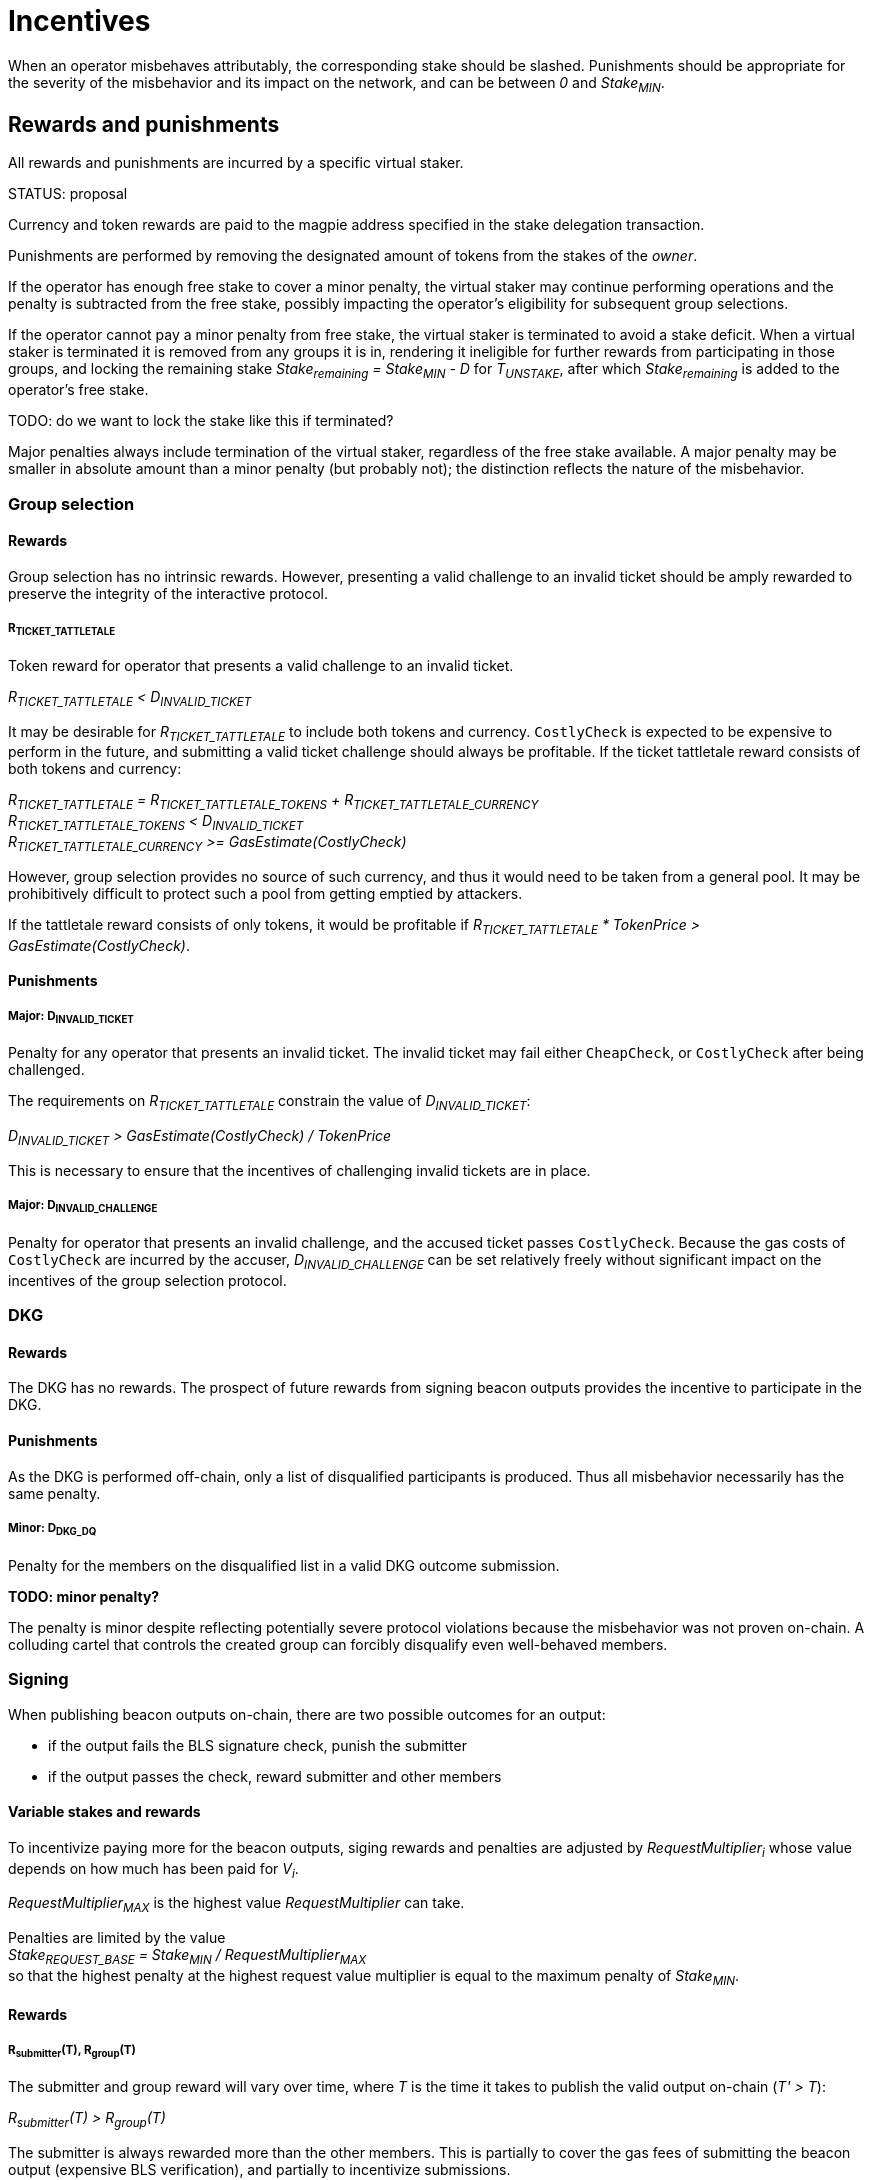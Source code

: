= Incentives

When an operator misbehaves attributably, the corresponding stake should be
slashed. Punishments should be appropriate for the severity of the misbehavior
and its impact on the network, and can be between _0_ and _Stake~MIN~_.

== Rewards and punishments

All rewards and punishments are incurred by a specific virtual staker.

STATUS: proposal

Currency and token rewards are paid to the magpie address specified in the stake
delegation transaction.

Punishments are performed by removing the designated amount of tokens from the
stakes of the _owner_.

If the operator has enough free stake to cover a minor penalty, the virtual
staker may continue performing operations and the penalty is subtracted from the
free stake, possibly impacting the operator's eligibility for subsequent group
selections.

If the operator cannot pay a minor penalty from free stake, the virtual staker
is terminated to avoid a stake deficit. When a virtual staker is terminated it
is removed from any groups it is in, rendering it ineligible for further rewards
from participating in those groups, and locking the remaining stake
_Stake~remaining~ = Stake~MIN~ - D_ for _T~UNSTAKE~_, after which
_Stake~remaining~_ is added to the operator's free stake.

TODO: do we want to lock the stake like this if terminated?

Major penalties always include termination of the virtual staker, regardless of
the free stake available. A major penalty may be smaller in absolute amount than
a minor penalty (but probably not); the distinction reflects the nature of the
misbehavior.

=== Group selection

==== Rewards

Group selection has no intrinsic rewards. However, presenting a valid challenge
to an invalid ticket should be amply rewarded to preserve the integrity of the
interactive protocol.

===== R~TICKET_TATTLETALE~

Token reward for operator that presents a valid challenge to an invalid ticket.

_R~TICKET_TATTLETALE~ < D~INVALID_TICKET~_

It may be desirable for _R~TICKET_TATTLETALE~_ to include both tokens and
currency. `CostlyCheck` is expected to be expensive to perform in the future,
and submitting a valid ticket challenge should always be profitable. If the
ticket tattletale reward consists of both tokens and currency:

_R~TICKET_TATTLETALE~ = R~TICKET_TATTLETALE_TOKENS~ + R~TICKET_TATTLETALE_CURRENCY~_ +
_R~TICKET_TATTLETALE_TOKENS~ < D~INVALID_TICKET~_ +
_R~TICKET_TATTLETALE_CURRENCY~ >= GasEstimate(CostlyCheck)_

However, group selection provides no source of such currency, and thus it would
need to be taken from a general pool. It may be prohibitively difficult to
protect such a pool from getting emptied by attackers.

If the tattletale reward consists of only tokens, it would be profitable if
_R~TICKET_TATTLETALE~ * TokenPrice > GasEstimate(CostlyCheck)_.

==== Punishments

===== Major: D~INVALID_TICKET~

Penalty for any operator that presents an invalid ticket. The invalid ticket may
fail either `CheapCheck`, or `CostlyCheck` after being challenged.

The requirements on _R~TICKET_TATTLETALE~_ constrain the value of
_D~INVALID_TICKET~_:

_D~INVALID_TICKET~ > GasEstimate(CostlyCheck) / TokenPrice_

This is necessary to ensure that the incentives of challenging invalid tickets
are in place.

===== Major: D~INVALID_CHALLENGE~

Penalty for operator that presents an invalid challenge, and the accused ticket
passes `CostlyCheck`. Because the gas costs of `CostlyCheck` are incurred by the
accuser, _D~INVALID_CHALLENGE~_ can be set relatively freely without significant
impact on the incentives of the group selection protocol. 

=== DKG

==== Rewards

The DKG has no rewards. The prospect of future rewards from signing beacon
outputs provides the incentive to participate in the DKG.

==== Punishments

As the DKG is performed off-chain, only a list of disqualified participants is
produced. Thus all misbehavior necessarily has the same penalty.

===== Minor: D~DKG_DQ~

Penalty for the members on the disqualified list in a valid DKG outcome
submission.

*TODO: minor penalty?*

The penalty is minor despite reflecting potentially severe protocol violations
because the misbehavior was not proven on-chain. A colluding cartel that
controls the created group can forcibly disqualify even well-behaved members.

=== Signing 

When publishing beacon outputs on-chain, there are two possible outcomes for an
output:

- if the output fails the BLS signature check, punish the submitter
- if the output passes the check, reward submitter and other members

==== Variable stakes and rewards

To incentivize paying more for the beacon outputs, siging rewards and penalties
are adjusted by _RequestMultiplier~i~_ whose value depends on how much has been
paid for _V~i~_.

_RequestMultiplier~MAX~_ is the highest value _RequestMultiplier_ can take.

Penalties are limited by the value +
_Stake~REQUEST_BASE~ = Stake~MIN~ / RequestMultiplier~MAX~_ +
so that the highest penalty at the highest request value multiplier is equal to
the maximum penalty of _Stake~MIN~_.

==== Rewards

===== R~submitter~(T), R~group~(T)

The submitter and group reward will vary over time, where _T_ is the time it
takes to publish the valid output on-chain (_T' > T_):

_R~submitter~(T) > R~group~(T)_

The submitter is always rewarded more than the other members. This is partially
to cover the gas fees of submitting the beacon output (expensive BLS
verification), and partially to incentivize submissions.

_R~submitter~(T) <= R~submitter~(T')_ +
_R~group~(T) >= R~group~(T')_

Over time, the submitter reward grows while the group reward declines. If the
group takes long enough to submit the output, the group reward can go negative.

_R~total~(T) = R~submitter~(T) + (N - 1) * R~group~(T)_ +
_R~total~(T) >= R~total~(T')_

The total reward for the entire group (submitter + other members) declines over
time.

When _T <= T' <= T~output_expected~_: +
_R~submitter~(T) = R~submitter~(T')_ +
_R~group~(T) = R~group~(T')_ +
_R~total~(T) = R~total~(T')_

The maximum possible reward is given out when the output is submitted within
_1 <= T <= T~output_expected~_ from the reveal of the value to be signed. Within
this window there is no difference in rewards between different submission
times.

When _T' > T > T~output_expected~_: +
_R~submitter~(T) < R~submitter~(T')_ +
_R~group~(T) > R~group~(T')_ +
_R~total~(T) > R~total~(T')_

If _T > T~output_expected~_, the total reward is lower, the submitter reward
grows every block, and the group reward declines every block.

The value of _T~output_expected~_ may be set by the output request, or it may be
a global constant. If _T~output_expected~ = 1_ there is no constant-reward
window.

_R~selfish~(T, m) = R~submitter~(T) + (m - 1) * R~group~(T)_ + 
_R~selfish~(T, M~nofail~) > R~selfish~(T', M~nofail~)_

Because of the selfish signing attack, the submitter reward should not grow
faster than a moderate multiple of the group reward declines, to avoid creating
an incentive to delay output publication.

A hard limit for this is when _m = M~nofail~_. This is because it takes _H_
honest participants to produce an output, and the minimum number of active
participants in a group is _H + M~nofail~_ if _M~nofail~_ members have been lost
in DKG. If an actor controls less than _M~nofail~_ members in a group, there
should be enough other members that the output can be completed without the
adversary's input. This cannot be guaranteed when _m > M~nofail~_, and thus
selfish signing should always be unprofitable in such a case.

_R~group~(T~late~) = D~late_output~(T~late~)_ when _T~late~ > T~MAX_OUTPUT_DELAY~_

If the group takes particularly long to submit the output, the group reward can
go negative. In this case instead of rewarding the group members in _$CURRENCY_,
their stakes are slashed.

==== Punishments

===== Major: D~INVALID_SIGNATURE~

If an invalid signature is submitted, its submitter is to be penalized by
_D~INVALID_SIGNATURE~ * RequestMultiplier_.

_D~INVALID_SIGNATURE~ <= Stake~REQUEST_BASE~_

The invalid signature penalty is limited by the base stake.

===== Minor: D~late_output~(T)

_R~group~(T~late~) = D~late_output~(T~late~)_ when _T~late~ > T~MAX_OUTPUT_DELAY~_

If the group takes particularly long to submit the output, the group reward can
go negative. In this case instead of rewarding the group members in _$CURRENCY_,
their stakes are slashed. Additionally, the unreliable group is terminated.

_D~late_output~(T) < D~late_output~(T')_

To ensure an incentive to submit a late output remains, the penalty should grow
over time.

_D~late_output~(T~OUTPUT_FAILURE~) = Stake~REQUEST_BASE~_

If the output is not submitted within _T~OUTPUT_FAILURE~_, every member in the
group is penalized by _Stake~REQUEST_BASE~ * RequestMultiplier_.

==== Anchored rewards

It may be desirable to let members prove that a late submission is not their
fault. A member wishing to anchor their reward would publish the beacon input
signed by their individual private key, which can be verified by providing the
corresponding individual public key and the merkle path to the merkle root of
all individual public keys.

If the signature share submitted at _T_ is valid, the member _P~j~_ would be
rewarded _R~group~(T) * RequestMultiplier_. _P~j~_ would effectively pay the
price of the BLS verification to gain immunity from late submission penalties.

If the signature share is invalid, _P~j~_ would be penalized
_D~INVALID_SIGNATURE~ * RequestMultiplier_.

If a reward has been anchored at _T_ and the full output is submitted at _T'_,
the submitter reward should be adjusted by the anchoring:

_R~submitter~(T') = (R~submitter~(T) * (1 / N)) + (R~submitter~(T') * ((N - 1) / N))_

If multiple rewards have been anchored at _T~1~, T~2~..._ the submitter reward
should be correspondingly:

_R~submitter~(T') = (R~submitter~(T~1~) / N) + (R~submitter~(T~2~) / N) + (R~submitter~(T') * (N - 2) / N)_

If the submitter reward is not adjusted, it would be possible to extract more
than the amount available for the rewards.

Anchoring rewards requires publishing and storing the merkle root of individual
public keys from DKG.

==== Leftover rewards

Because the beacon operation rewards decline over time, the maximum total reward
may not be paid out. In this case there will be leftovers.

_R~max~ = R~total~(T~output_expected~)_ +
_R~leftover~(T) = R~max~ - R~total~(T)_

If _R~leftover~(T) > 0_, the surplus needs to be allocated somehow. One
pssibility is to establish a _leftover pool_ and use the pool to subsidize
later outputs by an amount determined by the currency balance in the pool:

_Bid'~i~ = Bid~i~ + R~leftover_subsidy~(PoolBalance~i~, Bid~i~)_ +
_PoolBalance~i+1~ = PoolBalance~i~ - R~leftover_subsidy~(PoolBalance~i~, Bid~i~)_


